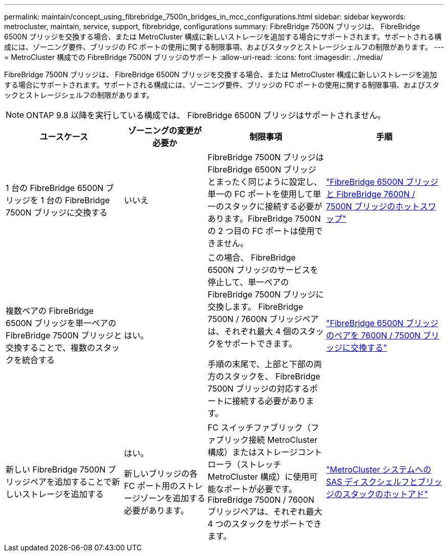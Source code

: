 ---
permalink: maintain/concept_using_fibrebridge_7500n_bridges_in_mcc_configurations.html 
sidebar: sidebar 
keywords: metrocluster, maintain, service, support, fibrebridge, configurations 
summary: FibreBridge 7500N ブリッジは、 FibreBridge 6500N ブリッジを交換する場合、または MetroCluster 構成に新しいストレージを追加する場合にサポートされます。サポートされる構成には、ゾーニング要件、ブリッジの FC ポートの使用に関する制限事項、およびスタックとストレージシェルフの制限があります。 
---
= MetroCluster 構成での FibreBridge 7500N ブリッジのサポート
:allow-uri-read: 
:icons: font
:imagesdir: ../media/


[role="lead"]
FibreBridge 7500N ブリッジは、 FibreBridge 6500N ブリッジを交換する場合、または MetroCluster 構成に新しいストレージを追加する場合にサポートされます。サポートされる構成には、ゾーニング要件、ブリッジの FC ポートの使用に関する制限事項、およびスタックとストレージシェルフの制限があります。


NOTE: ONTAP 9.8 以降を実行している構成では、 FibreBridge 6500N ブリッジはサポートされません。

[cols="27,19,27,27"]
|===
| ユースケース | ゾーニングの変更が必要か | 制限事項 | 手順 


 a| 
1 台の FibreBridge 6500N ブリッジを 1 台の FibreBridge 7500N ブリッジに交換する
 a| 
いいえ
 a| 
FibreBridge 7500N ブリッジは FibreBridge 6500N ブリッジとまったく同じように設定し、単一の FC ポートを使用して単一のスタックに接続する必要があります。FibreBridge 7500N の 2 つ目の FC ポートは使用できません。
 a| 
link:task_replace_a_sle_fc_to_sas_bridge.html#hot_swap_6500n["FibreBridge 6500N ブリッジと FibreBridge 7600N / 7500N ブリッジのホットスワップ"]



 a| 
複数ペアの FibreBridge 6500N ブリッジを単一ペアの FibreBridge 7500N ブリッジと交換することで、複数のスタックを統合する
 a| 
はい。
 a| 
この場合、 FibreBridge 6500N ブリッジのサービスを停止して、単一ペアの FibreBridge 7500N ブリッジに交換します。 FibreBridge 7500N / 7600N ブリッジペアは、それぞれ最大 4 個のスタックをサポートできます。

手順の末尾で、上部と下部の両方のスタックを、 FibreBridge 7500N ブリッジの対応するポートに接続する必要があります。
 a| 
link:task_fb_consolidate_replace_a_pair_of_fibrebridge_6500n_bridges_with_7500n_bridges.html["FibreBridge 6500N ブリッジのペアを 7600N / 7500N ブリッジに交換する"]



 a| 
新しい FibreBridge 7500N ブリッジペアを追加することで新しいストレージを追加する
 a| 
はい。

新しいブリッジの各 FC ポート用のストレージゾーンを追加する必要があります。
 a| 
FC スイッチファブリック（ファブリック接続 MetroCluster 構成）またはストレージコントローラ（ストレッチ MetroCluster 構成）に使用可能なポートが必要です。 FibreBridge 7500N / 7600N ブリッジペアは、それぞれ最大 4 つのスタックをサポートできます。
 a| 
link:task_fb_hot_add_stack_of_shelves_and_bridges.html["MetroCluster システムへの SAS ディスクシェルフとブリッジのスタックのホットアド"]

|===